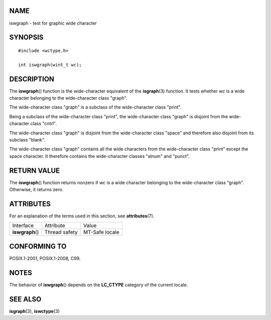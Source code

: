 NAME
====

iswgraph - test for graphic wide character

SYNOPSIS
========

::

   #include <wctype.h>

   int iswgraph(wint_t wc);

DESCRIPTION
===========

The **iswgraph**\ () function is the wide-character equivalent of the
**isgraph**\ (3) function. It tests whether *wc* is a wide character
belonging to the wide-character class "graph".

The wide-character class "graph" is a subclass of the wide-character
class "print".

Being a subclass of the wide-character class "print", the wide-character
class "graph" is disjoint from the wide-character class "cntrl".

The wide-character class "graph" is disjoint from the wide-character
class "space" and therefore also disjoint from its subclass "blank".

The wide-character class "graph" contains all the wide characters from
the wide-character class "print" except the space character. It
therefore contains the wide-character classes "alnum" and "punct".

RETURN VALUE
============

The **iswgraph**\ () function returns nonzero if *wc* is a wide
character belonging to the wide-character class "graph". Otherwise, it
returns zero.

ATTRIBUTES
==========

For an explanation of the terms used in this section, see
**attributes**\ (7).

================ ============= ==============
Interface        Attribute     Value
**iswgraph**\ () Thread safety MT-Safe locale
================ ============= ==============

CONFORMING TO
=============

POSIX.1-2001, POSIX.1-2008, C99.

NOTES
=====

The behavior of **iswgraph**\ () depends on the **LC_CTYPE** category of
the current locale.

SEE ALSO
========

**isgraph**\ (3), **iswctype**\ (3)
